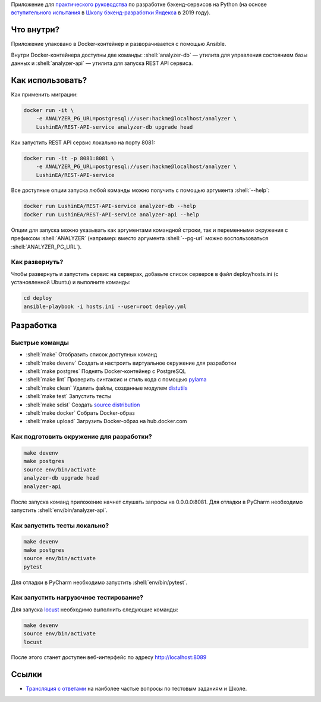 .. role:: shell(code)
   :language: shell

Приложение для `практического руководства`_ по разработке бэкенд-сервисов на Python (на основе `вступительного испытания`_ в `Школу бэкенд-разработки Яндекса`_ в 2019 году).

.. _практического руководства: https://habr.com/ru/company/yandex/blog/499534/
.. _вступительного испытания: https://disk.yandex.ru/i/dA9umaGbQdMNLw
.. _Школу бэкенд-разработки Яндекса: https://yandex.ru/promo/academy/backend-school/

.. image:: https://github.com/LushinEA/REST-API-service/workflows/CI/badge.svg?branch=master&event=push
    :target: https://github.com/LushinEA/REST-API-service/actions?query=workflow%3ACI

Что внутри?
===========
Приложение упаковано в Docker-контейнер и разворачивается с помощью Ansible.

Внутри Docker-контейнера доступны две команды: :shell:`analyzer-db` — утилита
для управления состоянием базы данных и :shell:`analyzer-api` — утилита для 
запуска REST API сервиса.

Как использовать?
=================
Как применить миграции:

.. code-block:: shell

    docker run -it \
        -e ANALYZER_PG_URL=postgresql://user:hackme@localhost/analyzer \
        LushinEA/REST-API-service analyzer-db upgrade head

Как запустить REST API сервис локально на порту 8081:

.. code-block:: shell

    docker run -it -p 8081:8081 \
        -e ANALYZER_PG_URL=postgresql://user:hackme@localhost/analyzer \
        LushinEA/REST-API-service

Все доступные опции запуска любой команды можно получить с помощью
аргумента :shell:`--help`:

.. code-block:: shell

    docker run LushinEA/REST-API-service analyzer-db --help
    docker run LushinEA/REST-API-service analyzer-api --help

Опции для запуска можно указывать как аргументами командной строки, так и
переменными окружения с префиксом :shell:`ANALYZER` (например: вместо аргумента
:shell:`--pg-url` можно воспользоваться :shell:`ANALYZER_PG_URL`).

Как развернуть?
---------------
Чтобы развернуть и запустить сервис на серверах, добавьте список серверов в файл
deploy/hosts.ini (с установленной Ubuntu) и выполните команды:

.. code-block:: shell

    cd deploy
    ansible-playbook -i hosts.ini --user=root deploy.yml

Разработка
==========

Быстрые команды
---------------
* :shell:`make` Отобразить список доступных команд
* :shell:`make devenv` Создать и настроить виртуальное окружение для разработки
* :shell:`make postgres` Поднять Docker-контейнер с PostgreSQL
* :shell:`make lint` Проверить синтаксис и стиль кода с помощью `pylama`_
* :shell:`make clean` Удалить файлы, созданные модулем `distutils`_
* :shell:`make test` Запустить тесты
* :shell:`make sdist` Создать `source distribution`_
* :shell:`make docker` Собрать Docker-образ
* :shell:`make upload` Загрузить Docker-образ на hub.docker.com

.. _pylama: https://github.com/klen/pylama
.. _distutils: https://docs.python.org/3/library/distutils.html
.. _source distribution: https://packaging.python.org/glossary/

Как подготовить окружение для разработки?
-----------------------------------------
.. code-block:: shell

    make devenv
    make postgres
    source env/bin/activate
    analyzer-db upgrade head
    analyzer-api

После запуска команд приложение начнет слушать запросы на 0.0.0.0:8081.
Для отладки в PyCharm необходимо запустить :shell:`env/bin/analyzer-api`.

Как запустить тесты локально?
-----------------------------
.. code-block:: shell

    make devenv
    make postgres
    source env/bin/activate
    pytest

Для отладки в PyCharm необходимо запустить :shell:`env/bin/pytest`.

Как запустить нагрузочное тестирование?
---------------------------------------
Для запуска `locust`_ необходимо выполнить следующие команды:

.. code-block:: shell

    make devenv
    source env/bin/activate
    locust

После этого станет доступен веб-интерфейс по адресу http://localhost:8089

.. _locust: https://locust.io

Ссылки
======
* `Трансляция с ответами`_ на наиболее частые вопросы по тестовым заданиям и Школе.

.. _Трансляция с ответами: https://www.youtube.com/watch?v=Bf0liGAahao
